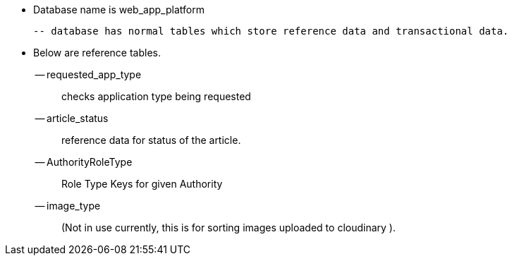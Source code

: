  - Database name is web_app_platform

  -- database has normal tables which store reference data and transactional data.

  - Below are reference tables.

  -- requested_app_type :: checks application type being requested
  -- article_status :: reference data for status of the article.
  -- AuthorityRoleType :: Role Type Keys for given Authority
  -- image_type :: (Not in use currently, this is for sorting images uploaded to cloudinary ).
